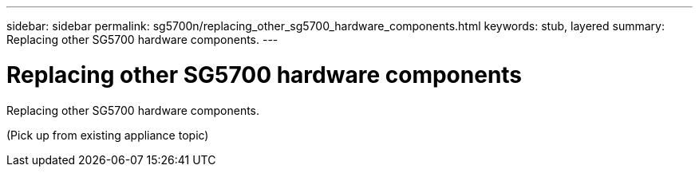 ---
sidebar: sidebar
permalink: sg5700n/replacing_other_sg5700_hardware_components.html
keywords: stub, layered
summary: Replacing other SG5700 hardware components.
---

= Replacing other SG5700 hardware components




:icons: font

:imagesdir: ../media/

[.lead]
Replacing other SG5700 hardware components.

(Pick up from existing appliance topic)
